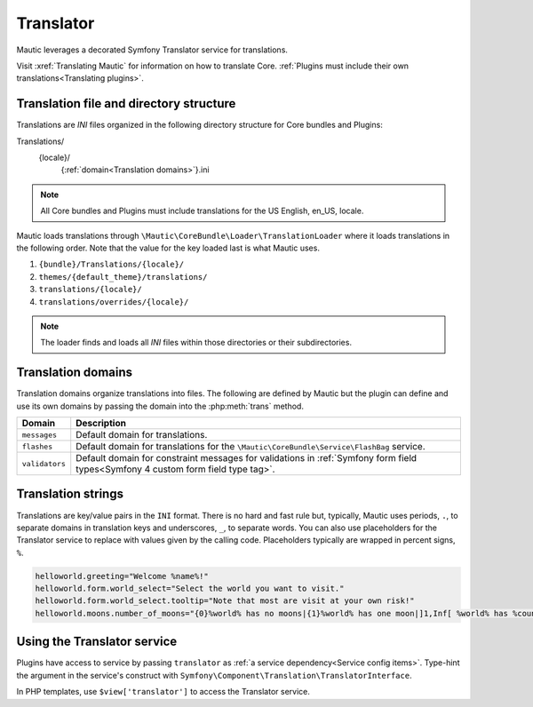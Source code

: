 Translator
==============

Mautic leverages a decorated Symfony Translator service for translations.

Visit :xref:`Translating Mautic` for information on how to translate Core. :ref:`Plugins must include their own translations<Translating plugins>`.

Translation file and directory structure
------------------------------------------

Translations are `INI` files organized in the following directory structure for Core bundles and Plugins::

Translations/
    {locale}/
        {:ref:`domain<Translation domains>`}.ini

.. note:: All Core bundles and Plugins must include translations for the US English, en_US, locale.

Mautic loads translations through ``\Mautic\CoreBundle\Loader\TranslationLoader`` where it loads translations in the following order. Note that the value for the key loaded last is what Mautic uses.

#. ``{bundle}/Translations/{locale}/``
#. ``themes/{default_theme}/translations/``
#. ``translations/{locale}/``
#. ``translations/overrides/{locale}/``

.. note:: The loader finds and loads all `INI` files within those directories or their subdirectories.

Translation domains
------------------------

Translation domains organize translations into files. The following are defined by Mautic but the plugin can define and use its own domains by passing the domain into the :php:meth:`trans` method.

.. list-table::
    :header-rows: 1

    * - Domain
      - Description
    * - ``messages``
      - Default domain for translations.
    * - ``flashes``
      - Default domain for translations for the ``\Mautic\CoreBundle\Service\FlashBag`` service.
    * - ``validators``
      - Default domain for constraint messages for validations in :ref:`Symfony form field types<Symfony 4 custom form field type tag>`.

Translation strings
------------------------

Translations are key/value pairs in the ``INI`` format. There is no hard and fast rule but, typically, Mautic uses periods, ``.``, to separate domains in translation keys and underscores, ``_``, to separate words. You can also use placeholders for the Translator service to replace with values given by the calling code. Placeholders typically are wrapped in percent signs, ``%``.

.. code-block:: ini

    helloworld.greeting="Welcome %name%!"
    helloworld.form.world_select="Select the world you want to visit."
    helloworld.form.world_select.tooltip="Note that most are visit at your own risk!"
    helloworld.moons.number_of_moons="{0}%world% has no moons|{1}%world% has one moon|]1,Inf[ %world% has %count% moons"

Using the Translator service
-----------------------------

Plugins have access to service by passing ``translator`` as :ref:`a service dependency<Service config items>`. Type-hint the argument in the service's construct with ``Symfony\Component\Translation\TranslatorInterface``.

In PHP templates, use ``$view['translator']`` to access the Translator service.

.. php:class:: Mautic\CoreBundle\Translation\Translator

.. php:method:: trans(string $id[, array $parameters = [], ?string $domain = null, ?string $locale = null])

    Returns the translation for the given key.

    :param array $parameters: Parameters as key/value pairs to populate placeholders in the translation. Note that Symfony has deprecated `transChoice()` in favor of using this method plus defining the key ``%count%`` in ``$parameters``. For example, ``echo $translator->trans('helloworld.number_of_moons', ['%count%' => 1, '%world% => 'Earth']);`` with the translation, ``"helloworld.number_of_moons="{0}%world% has no moons|{1}%world% has one moon|]1,Inf[ %world% has %count% moons"``.
    :param string|null $domain: Specific domain to look for the translation key. Defaults to ``messages`` if ``NULL``.
    :param string|null $locale: Specific locale to look for the translation key. Defaults to system or user configured locale.

    :returns: Returns the translated string if the key is found. Otherwise, an empty string.
    :returntype: string

.. php:method:: transConditional(string $preferred, string $alternative[, array $parameters = [], ?string $domain = null, ?string $locale = null])

    Translates the preferred key if it exists and the alternate key if it does not.

    :param string $preferred: Preferred translation key.
    :param string $alternative: Alternate translation key if the preferred does does not exist.
    :param array $parameters: Parameters as key/value pairs to populate placeholders in the translation.
    :param string|null $domain: Specific domain to look for the translation key. Defaults to ``messages`` if ``NULL``.
    :param string|null $locale: Specific locale to look for the translation key. Defaults to system or user configured locale.

    :returns: Returns the translated string if the key is found. Otherwise, an empty string.
    :returntype: string

.. php:method:: hasId(string $id[, ?string $domain = null, ?string $local = null])

    Checks to see if a translation key exists.

    :param string $id: Translation key. For example, ``mautic.core.empty``.
    :param string|null $domain: Specific domain to search. Defaults to ``messages`` if ``NULL``.
    :param string|null $locale: Specific locale to search. Defaults to system or user configured locale.

    :returns: ``TRUE`` if the translation key exists. ``FALSE`` otherwise.
    :returntype: boolean
